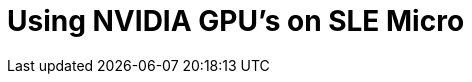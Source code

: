 = Using NVIDIA GPU's on SLE Micro

ifdef::env-github[]
imagesdir: ../images/
:tip-caption: :bulb:
:note-caption: :information_source:
:important-caption: :heavy_exclamation_mark:
:caution-caption: :fire:
:warning-caption: :warning:
endif::[]]


In this guide, we'll show you how to implement host-level NVIDIA GPU support via the pre-built https://github.com/NVIDIA/open-gpu-kernel-modules[open-source drivers] on SLE Micro 5.3+. In other words, drivers that are baked into the operating system rather than dynamically loaded by NVIDIA's https://github.com/NVIDIA/gpu-operator[GPU Operator]. This configuration is highly desirable for customers that want to pre-bake all artefacts required for deployment into the image, and where the dynamic selection of the driver version is not a requirement. This guide shows how to deploy the additional components onto a pre-installed system, but the steps could also be used to create a deployment image with the software pre-baked.

However, should you want to utilise the GPU Operator for Kubernetes integration, it should still be possible to follow this guide and enable the GPU operator by telling it to utilise the _pre-installed_ drivers via the `driver.enabled=false` flag in the NVIDIA GPU Operator Helm chart, where more comprehensive instructions are available https://docs.nvidia.com/datacenter/cloud-native/gpu-operator/latest/install-gpu-operator.html#chart-customization-options[here].

It's important to call out that the support for these drivers is provided by both SUSE and NVIDIA in tight collaboration, however if you have any concerns or questions about the combination in which you're utilising the drivers, then please ask your SUSE or NVIDIA account managers for further assistance. If you're planning on utilising https://www.nvidia.com/en-gb/data-center/products/ai-enterprise/[NVIDIA AI Enterprise] (NVAIE) you will need to ensure that you're using an https://docs.nvidia.com/datacenter/cloud-native/gpu-operator/latest/platform-support.html#supported-nvidia-gpus-and-systems[NVAIE certified GPU], which _may_ require the use of proprietary NVIDIA drivers. If you're unsure, please speak with your NVIDIA representative.

== Prerequisites

If you're following this guide, it's assumed that you've got the following already available:

* At least one host with SLE Micro 5.3+ installed; this can be physical or virtual.
* Your host(s) is/are attached to a subscription as this will be required for package access - an evaluation is available https://www.suse.com/download/sle-micro/[here].
* A https://github.com/NVIDIA/open-gpu-kernel-modules#compatible-gpus[compatible NVIDIA GPU] installed (or passed through to the virtual machine in which SLE Micro is running).
* Access to the root user - these instructions assume you're the root user, and _not_ escalating your privileges via `sudo`.

[NOTE]
====
SUSE is in the process of ensuring that the NVIDIA drivers are part of the SLE Micro 5.3+ repositories. We can be sure that the drivers are in SLE Micro 5.5, but we may not have completed the tasks for 5.3 and 5.4 yet.
====

== Installation

In this section you're going to install the NVIDIA drivers directly onto the SLE Micro operating system as the NVIDIA open-driver is now part of the core SLE Micro package repositories, which makes it incredibly easy to install. In the example below we're specifically pulling the "G06" generation of driver, which supports the latest GPU's (please see https://en.opensuse.org/SDB:NVIDIA_drivers#Install[here] for further information), so please ensure that you're selecting an appropriate GPU version.

In addition, the example below calls for _535.86.05_ of the driver; please make sure that the driver version that you're selecting is compatible with your GPU, and in addition meets the CUDA requirements (if applicable) by checking https://docs.nvidia.com/cuda/cuda-toolkit-release-notes/[here]. It's also advisable to check the http://download.nvidia.com/suse/sle15sp4/x86_64/[NVIDIA SLE15-SP4 repository] to ensure that the driver version that you've chosen has an equivalent `nvidia-compute-utils-G06` package with the same version string; this repository is regularly refreshed by NVIDIA, but the versions need to match; there's a possibility that we have a newer driver version in the SUSE repo than NVIDIA has in theirs (or vice versa), so it's important to match the versions here.

When you've confirmed the above, you're ready to install the packages on the host operating system, and for this we need to open up a `transactional-update` session, which creates a new read/write snapshot of the underlying operating system so we can make changes to the immutable platform (for further instructions on `transactional-update` see https://documentation.suse.com/sle-micro/5.4/html/SLE-Micro-all/sec-transactional-udate.html[here]):

[,bash]
----
transactional-update shell
----

When you're in your `transactional-update` shell, add the additional required package repositories from NVIDIA; this will allow us to pull in additional utilities, e.g. `nvidia-smi`, along with access to CUDA packages that you may want to utilise:

[,bash]
----
zypper ar \
 https://developer.download.nvidia.com/compute/cuda/repos/sles15/x86_64/ \
 nvidia-sle15sp4-cuda
zypper ar https://download.nvidia.com/suse/sle15sp4/ nvidia-sle15sp4-main
----

You can then install the driver and the `nvidia-compute-utils` for additional utilities:

[,bash]
----
zypper install -y nvidia-open-driver-G06-signed-kmp=535.86.05 \
 kernel-firmware-nvidia-gspx-G06 nvidia-compute-utils-G06
----

[TIP]
====
If this fails to install it's likely that there's a dependency mismatch between the selected driver version and what NVIDIA is shipping in their repositories - please revisit the section above to validate that your versions match. You may want to attempt to install a different driver version.
====

Next, if you're _not_ using a supported GPU, remembering that the list can be found https://github.com/NVIDIA/open-gpu-kernel-modules#compatible-gpus[here], you can see if the driver will work by enabling support at the module level, but your mileage may vary -- skip this step if you're using a _supported_ GPU:

[,bash]
----
sed -i '/NVreg_OpenRmEnableUnsupportedGpus/s/^#//g' \
 /etc/modprobe.d/50-nvidia-default.conf
----

Now that you've installed these packages, it's time to exit the `transactional-update` session:

[,bash]
----
exit
----

[IMPORTANT]
====
Please make sure that you've exited the `transactional-update` session before proceeding.
====

Now that you've got your drivers installed, it's time to reboot, as SLE Micro is an immutable operating system it needs to reboot into the new snapshot that you created in a previous step; the drivers are only installed into this new snapshot, and hence it's not possible to load the drivers without rebooting into this new snapshot, which will happen automatically. Issue the reboot command when you're ready:

[,bash]
----
reboot
----

Once the system has rebooted successfully, log back in and try to use the `nvidia-smi` tool to verify that the driver is loaded successfully and that it's able to both access and enumerate your GPU(s):

[,bash]
----
nvidia-smi
----

The output of this command should show you something similar to the following output, noting that in the example below we have two GPU's:

[,shell]
----
Mon Sep 18 06:58:12 2023
+---------------------------------------------------------------------------------------+
| NVIDIA-SMI 535.86.05              Driver Version: 535.86.05    CUDA Version: 12.2     |
|-----------------------------------------+----------------------+----------------------+
| GPU  Name                 Persistence-M | Bus-Id        Disp.A | Volatile Uncorr. ECC |
| Fan  Temp   Perf          Pwr:Usage/Cap |         Memory-Usage | GPU-Util  Compute M. |
|                                         |                      |               MIG M. |
|=========================================+======================+======================|
|   0  NVIDIA A100-PCIE-40GB          Off | 00000000:17:00.0 Off |                    0 |
| N/A   29C    P0              35W / 250W |      4MiB / 40960MiB |      0%      Default |
|                                         |                      |             Disabled |
+-----------------------------------------+----------------------+----------------------+
|   1  NVIDIA A100-PCIE-40GB          Off | 00000000:CA:00.0 Off |                    0 |
| N/A   30C    P0              33W / 250W |      4MiB / 40960MiB |      0%      Default |
|                                         |                      |             Disabled |
+-----------------------------------------+----------------------+----------------------+

+---------------------------------------------------------------------------------------+
| Processes:                                                                            |
|  GPU   GI   CI        PID   Type   Process name                            GPU Memory |
|        ID   ID                                                             Usage      |
|=======================================================================================|
|  No running processes found                                                           |
+---------------------------------------------------------------------------------------+
----

...and that's it! You've successfully installed and verified that the NVIDIA drivers are loaded into SLE Micro.

== Further Validation

At this stage, all we've been able to verify is that at the host level the NVIDIA device can be accessed and that the drivers are loading successfully. However, if we want to be sure that it's functioning, a simple test would be to try and validate that the GPU can take instruction from a user-space application, ideally via a container, and through the CUDA library, as that's typically what a real workload would utilise. For this, we can make a further modification to the host OS by installing the `nvidia-container-toolkit`. First, open up another `transactional-update` shell, noting that we could have done this in a single transaction in the previous step, but to many (e.g. customers wanting to use Kubernetes) this step won't be required:

[,bash]
----
transactional-update shell
----

Next, install the `nvidia-container-toolkit` package, which comes from one of the repo's that we configured in a previous step. Note that this command will initially appear to fail as it has a dependency on `libseccomp`, whereas this package is `libseccomp2` in SLE Micro, so you can safely select the second option ("break dependencies") here:

[,bash]
----
zypper in install nvidia-container-toolkit
----

Your output should look like the following:

[,shell]
----
Refreshing service 'SUSE_Linux_Enterprise_Micro_5.4_x86_64'.
Refreshing service 'SUSE_Linux_Enterprise_Micro_x86_64'.
Refreshing service 'SUSE_Package_Hub_15_SP4_x86_64'.
Loading repository data...
Reading installed packages...
Resolving package dependencies...

Problem: nothing provides 'libseccomp' needed by the to be installed nvidia-container-toolkit-1.14.1-1.x86_64
 Solution 1: do not install nvidia-container-toolkit-1.14.1-1.x86_64
 Solution 2: break nvidia-container-toolkit-1.14.1-1.x86_64 by ignoring some of its dependencies

Choose from above solutions by number or cancel [1/2/c/d/?] (c): 2
(...)
----

[NOTE]
====
We're working on fixing this dependency issue, so this should be a lot cleaner in the coming weeks.
====

When you're ready, you can exit the `transactional-update` shell:

[,bash]
----
exit
----

...and reboot the machine into the new snapshot:

[,bash]
----
reboot
----

[NOTE]
====
As before, you will need to ensure that you've exited the `transactional-shell` and rebooted the machine for your changes to be enacted.
====

Now that the machine has rebooted, you can validate that the system is able to successfully enumerate the devices via the NVIDIA container toolkit (the output should be verbose, and it should provide a number of INFO and WARN messages, but no ERROR messages):

[,bash]
----
nvidia-ctk cdi generate --output=/etc/cdi/nvidia.yaml
----

When ready, you can then run a podman-based container (doing this via `podman` gives us a good way of validating access to the NVIDIA device from within a container, which should give confidence for doing the same with Kubernetes), giving it access to the labelled NVIDIA device(s) that were taken care of by the previous command, based on https://registry.suse.com/bci/bci-base-15sp5/index.html[SLE BCI] and simply running bash:

[,bash]
----
podman run --rm --device nvidia.com/gpu=all --security-opt=label=disable \
 -it registry.suse.com/bci/bci-base:latest bash
----

When we're in the temporary podman container we can install the required CUDA libraries, again checking the correct CUDA version for your driver https://docs.nvidia.com/cuda/cuda-toolkit-release-notes/[here] although the previous output of `nvidia-smi` should show the required CUDA version. In the example below we're installing _CUDA 12.1_ and we're pulling a large number of examples, demo's, and development kits so you can fully validate the GPU:

[,bash]
----
zypper ar \
 http://developer.download.nvidia.com/compute/cuda/repos/sles15/x86_64/ \
 cuda-sle15-sp4
zypper in -y cuda-libraries-devel-12-1 cuda-minimal-build-12-1 \
 cuda-demo-suite-12-1
----

Once this has been installed successfully, don't exit from the container, we'll run the `deviceQuery` CUDA example, which will comprehensively validate GPU access via CUDA, and from within the container itself:

[,shell]
----
/usr/local/cuda-12/extras/demo_suite/deviceQuery
----

If successful, you should see output that shows similar to the following, noting the `Result = PASS` message at the end of the command:

[,shell]
----
/usr/local/cuda-12/extras/demo_suite/deviceQuery Starting...

 CUDA Device Query (Runtime API) version (CUDART static linking)

Detected 2 CUDA Capable device(s)

Device 0: "NVIDIA A100-PCIE-40GB"
  CUDA Driver Version / Runtime Version          12.2 / 12.1
  CUDA Capability Major/Minor version number:    8.0
  Total amount of global memory:                 40339 MBytes (42298834944 bytes)
  (108) Multiprocessors, ( 64) CUDA Cores/MP:     6912 CUDA Cores
  GPU Max Clock rate:                            1410 MHz (1.41 GHz)
  Memory Clock rate:                             1215 Mhz
  Memory Bus Width:                              5120-bit
  L2 Cache Size:                                 41943040 bytes
  Maximum Texture Dimension Size (x,y,z)         1D=(131072), 2D=(131072, 65536), 3D=(16384, 16384, 16384)
  Maximum Layered 1D Texture Size, (num) layers  1D=(32768), 2048 layers
  Maximum Layered 2D Texture Size, (num) layers  2D=(32768, 32768), 2048 layers
  Total amount of constant memory:               65536 bytes
  Total amount of shared memory per block:       49152 bytes
  Total number of registers available per block: 65536
  Warp size:                                     32
  Maximum number of threads per multiprocessor:  2048
  Maximum number of threads per block:           1024
  Max dimension size of a thread block (x,y,z): (1024, 1024, 64)
  Max dimension size of a grid size    (x,y,z): (2147483647, 65535, 65535)
  Maximum memory pitch:                          2147483647 bytes
  Texture alignment:                             512 bytes
  Concurrent copy and kernel execution:          Yes with 3 copy engine(s)
  Run time limit on kernels:                     No
  Integrated GPU sharing Host Memory:            No
  Support host page-locked memory mapping:       Yes
  Alignment requirement for Surfaces:            Yes
  Device has ECC support:                        Enabled
  Device supports Unified Addressing (UVA):      Yes
  Device supports Compute Preemption:            Yes
  Supports Cooperative Kernel Launch:            Yes
  Supports MultiDevice Co-op Kernel Launch:      Yes
  Device PCI Domain ID / Bus ID / location ID:   0 / 23 / 0
  Compute Mode:
     < Default (multiple host threads can use ::cudaSetDevice() with device simultaneously) >

Device 1: "NVIDIA A100-PCIE-40GB"
  CUDA Driver Version / Runtime Version          12.2 / 12.1
  CUDA Capability Major/Minor version number:    8.0
  Total amount of global memory:                 40339 MBytes (42298834944 bytes)
  (108) Multiprocessors, ( 64) CUDA Cores/MP:     6912 CUDA Cores
  GPU Max Clock rate:                            1410 MHz (1.41 GHz)
  Memory Clock rate:                             1215 Mhz
  Memory Bus Width:                              5120-bit
  L2 Cache Size:                                 41943040 bytes
  Maximum Texture Dimension Size (x,y,z)         1D=(131072), 2D=(131072, 65536), 3D=(16384, 16384, 16384)
  Maximum Layered 1D Texture Size, (num) layers  1D=(32768), 2048 layers
  Maximum Layered 2D Texture Size, (num) layers  2D=(32768, 32768), 2048 layers
  Total amount of constant memory:               65536 bytes
  Total amount of shared memory per block:       49152 bytes
  Total number of registers available per block: 65536
  Warp size:                                     32
  Maximum number of threads per multiprocessor:  2048
  Maximum number of threads per block:           1024
  Max dimension size of a thread block (x,y,z): (1024, 1024, 64)
  Max dimension size of a grid size    (x,y,z): (2147483647, 65535, 65535)
  Maximum memory pitch:                          2147483647 bytes
  Texture alignment:                             512 bytes
  Concurrent copy and kernel execution:          Yes with 3 copy engine(s)
  Run time limit on kernels:                     No
  Integrated GPU sharing Host Memory:            No
  Support host page-locked memory mapping:       Yes
  Alignment requirement for Surfaces:            Yes
  Device has ECC support:                        Enabled
  Device supports Unified Addressing (UVA):      Yes
  Device supports Compute Preemption:            Yes
  Supports Cooperative Kernel Launch:            Yes
  Supports MultiDevice Co-op Kernel Launch:      Yes
  Device PCI Domain ID / Bus ID / location ID:   0 / 202 / 0
  Compute Mode:
     < Default (multiple host threads can use ::cudaSetDevice() with device simultaneously) >
> Peer access from NVIDIA A100-PCIE-40GB (GPU0) -> NVIDIA A100-PCIE-40GB (GPU1) : Yes
> Peer access from NVIDIA A100-PCIE-40GB (GPU1) -> NVIDIA A100-PCIE-40GB (GPU0) : Yes

deviceQuery, CUDA Driver = CUDART, CUDA Driver Version = 12.2, CUDA Runtime Version = 12.1, NumDevs = 2, Device0 = NVIDIA A100-PCIE-40GB, Device1 = NVIDIA A100-PCIE-40GB
Result = PASS
----

From here, you can continue to run any other CUDA workload - you can utilise compilers, and any other aspect of the CUDA ecosystem to run some further tests. When you're done you can exit from the container, noting that whatever you've installed in there is ephemeral (so will be lost!), and hasn't impacted the underlying operating system:

[,bash]
----
exit
----

== Implementation with Kubernetes

(Coming soon!)

== Resolving issues

=== nvidia-smi does not find the GPU

Check the kernel messages using `dmesg`. In case this indicates that it fails to allocate `NvKMSKapDevice`, then apply the unsupported GPU workaround:

[,bash]
----
transactional-update run sed -i '/NVreg_OpenRmEnableUnsupportedGpus/s/^#//g' \
 /etc/modprobe.d/50-nvidia-default.conf
----
[IMPORTANT]
====
You need to reboot at this stage.
====
